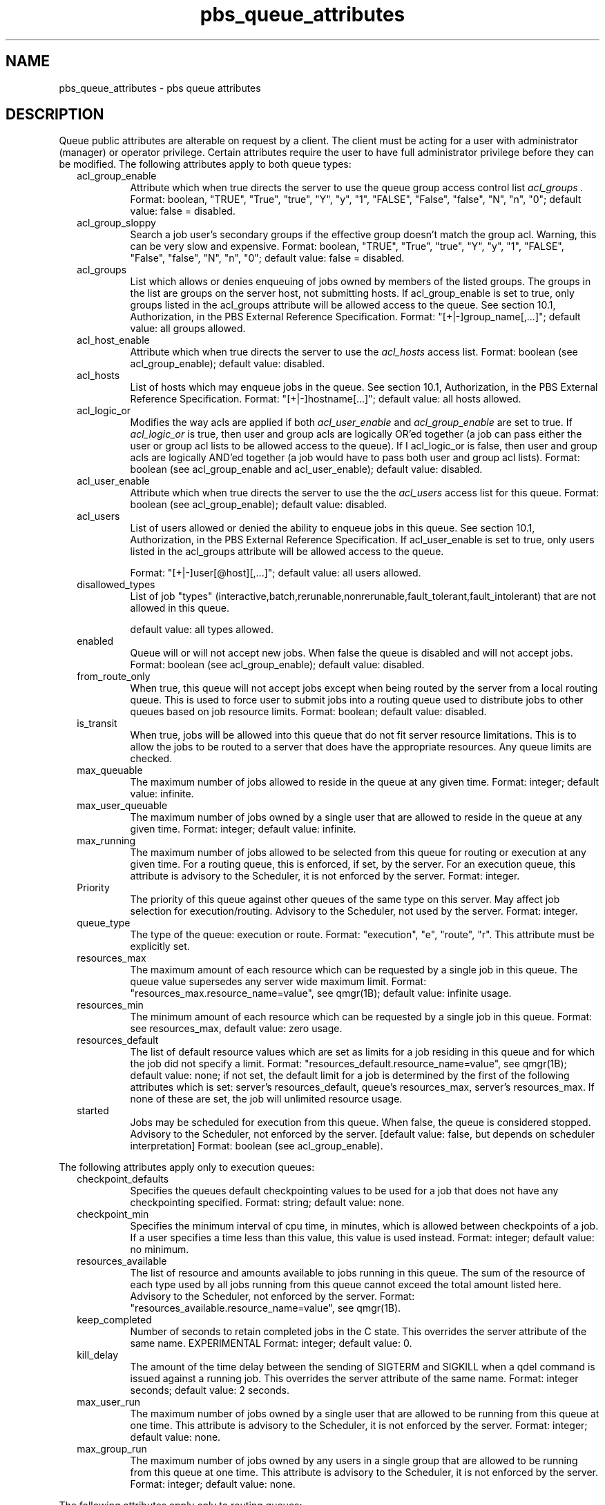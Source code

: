 .\"         OpenPBS (Portable Batch System) v2.3 Software License
.\" 
.\" Copyright (c) 1999-2000 Veridian Information Solutions, Inc.
.\" All rights reserved.
.\" 
.\" ---------------------------------------------------------------------------
.\" For a license to use or redistribute the OpenPBS software under conditions
.\" other than those described below, or to purchase support for this software,
.\" please contact Veridian Systems, PBS Products Department ("Licensor") at:
.\" 
.\"    www.OpenPBS.org  +1 650 967-4675                  sales@OpenPBS.org
.\"                        877 902-4PBS (US toll-free)
.\" ---------------------------------------------------------------------------
.\" 
.\" This license covers use of the OpenPBS v2.3 software (the "Software") at
.\" your site or location, and, for certain users, redistribution of the
.\" Software to other sites and locations.  Use and redistribution of
.\" OpenPBS v2.3 in source and binary forms, with or without modification,
.\" are permitted provided that all of the following conditions are met.
.\" After December 31, 2001, only conditions 3-6 must be met:
.\" 
.\" 1. Commercial and/or non-commercial use of the Software is permitted
.\"    provided a current software registration is on file at www.OpenPBS.org.
.\"    If use of this software contributes to a publication, product, or service
.\"    proper attribution must be given; see www.OpenPBS.org/credit.html
.\" 
.\" 2. Redistribution in any form is only permitted for non-commercial,
.\"    non-profit purposes.  There can be no charge for the Software or any
.\"    software incorporating the Software.  Further, there can be no
.\"    expectation of revenue generated as a consequence of redistributing
.\"    the Software.
.\" 
.\" 3. Any Redistribution of source code must retain the above copyright notice
.\"    and the acknowledgment contained in paragraph 6, this list of conditions
.\"    and the disclaimer contained in paragraph 7.
.\" 
.\" 4. Any Redistribution in binary form must reproduce the above copyright
.\"    notice and the acknowledgment contained in paragraph 6, this list of
.\"    conditions and the disclaimer contained in paragraph 7 in the
.\"    documentation and/or other materials provided with the distribution.
.\" 
.\" 5. Redistributions in any form must be accompanied by information on how to
.\"    obtain complete source code for the OpenPBS software and any
.\"    modifications and/or additions to the OpenPBS software.  The source code
.\"    must either be included in the distribution or be available for no more
.\"    than the cost of distribution plus a nominal fee, and all modifications
.\"    and additions to the Software must be freely redistributable by any party
.\"    (including Licensor) without restriction.
.\" 
.\" 6. All advertising materials mentioning features or use of the Software must
.\"    display the following acknowledgment:
.\" 
.\"     "This product includes software developed by NASA Ames Research Center,
.\"     Lawrence Livermore National Laboratory, and Veridian Information
.\"     Solutions, Inc.
.\"     Visit www.OpenPBS.org for OpenPBS software support,
.\"     products, and information."
.\" 
.\" 7. DISCLAIMER OF WARRANTY
.\" 
.\" THIS SOFTWARE IS PROVIDED "AS IS" WITHOUT WARRANTY OF ANY KIND. ANY EXPRESS
.\" OR IMPLIED WARRANTIES, INCLUDING, BUT NOT LIMITED TO, THE IMPLIED WARRANTIES
.\" OF MERCHANTABILITY, FITNESS FOR A PARTICULAR PURPOSE, AND NON-INFRINGEMENT
.\" ARE EXPRESSLY DISCLAIMED.
.\" 
.\" IN NO EVENT SHALL VERIDIAN CORPORATION, ITS AFFILIATED COMPANIES, OR THE
.\" U.S. GOVERNMENT OR ANY OF ITS AGENCIES BE LIABLE FOR ANY DIRECT OR INDIRECT,
.\" INCIDENTAL, SPECIAL, EXEMPLARY, OR CONSEQUENTIAL DAMAGES (INCLUDING, BUT NOT
.\" LIMITED TO, PROCUREMENT OF SUBSTITUTE GOODS OR SERVICES; LOSS OF USE, DATA,
.\" OR PROFITS; OR BUSINESS INTERRUPTION) HOWEVER CAUSED AND ON ANY THEORY OF
.\" LIABILITY, WHETHER IN CONTRACT, STRICT LIABILITY, OR TORT (INCLUDING
.\" NEGLIGENCE OR OTHERWISE) ARISING IN ANY WAY OUT OF THE USE OF THIS SOFTWARE,
.\" EVEN IF ADVISED OF THE POSSIBILITY OF SUCH DAMAGE.
.\" 
.\" This license will be governed by the laws of the Commonwealth of Virginia,
.\" without reference to its choice of law rules.
.if \n(Pb .ig Iq
.\" for man page
.TH pbs_queue_attributes 7B "" Local PBS
.\"         OpenPBS (Portable Batch System) v2.3 Software License
.\" 
.\" Copyright (c) 1999-2000 Veridian Information Solutions, Inc.
.\" All rights reserved.
.\" 
.\" ---------------------------------------------------------------------------
.\" For a license to use or redistribute the OpenPBS software under conditions
.\" other than those described below, or to purchase support for this software,
.\" please contact Veridian Systems, PBS Products Department ("Licensor") at:
.\" 
.\"    www.OpenPBS.org  +1 650 967-4675                  sales@OpenPBS.org
.\"                        877 902-4PBS (US toll-free)
.\" ---------------------------------------------------------------------------
.\" 
.\" This license covers use of the OpenPBS v2.3 software (the "Software") at
.\" your site or location, and, for certain users, redistribution of the
.\" Software to other sites and locations.  Use and redistribution of
.\" OpenPBS v2.3 in source and binary forms, with or without modification,
.\" are permitted provided that all of the following conditions are met.
.\" After December 31, 2001, only conditions 3-6 must be met:
.\" 
.\" 1. Commercial and/or non-commercial use of the Software is permitted
.\"    provided a current software registration is on file at www.OpenPBS.org.
.\"    If use of this software contributes to a publication, product, or service
.\"    proper attribution must be given; see www.OpenPBS.org/credit.html
.\" 
.\" 2. Redistribution in any form is only permitted for non-commercial,
.\"    non-profit purposes.  There can be no charge for the Software or any
.\"    software incorporating the Software.  Further, there can be no
.\"    expectation of revenue generated as a consequence of redistributing
.\"    the Software.
.\" 
.\" 3. Any Redistribution of source code must retain the above copyright notice
.\"    and the acknowledgment contained in paragraph 6, this list of conditions
.\"    and the disclaimer contained in paragraph 7.
.\" 
.\" 4. Any Redistribution in binary form must reproduce the above copyright
.\"    notice and the acknowledgment contained in paragraph 6, this list of
.\"    conditions and the disclaimer contained in paragraph 7 in the
.\"    documentation and/or other materials provided with the distribution.
.\" 
.\" 5. Redistributions in any form must be accompanied by information on how to
.\"    obtain complete source code for the OpenPBS software and any
.\"    modifications and/or additions to the OpenPBS software.  The source code
.\"    must either be included in the distribution or be available for no more
.\"    than the cost of distribution plus a nominal fee, and all modifications
.\"    and additions to the Software must be freely redistributable by any party
.\"    (including Licensor) without restriction.
.\" 
.\" 6. All advertising materials mentioning features or use of the Software must
.\"    display the following acknowledgment:
.\" 
.\"     "This product includes software developed by NASA Ames Research Center,
.\"     Lawrence Livermore National Laboratory, and Veridian Information
.\"     Solutions, Inc.
.\"     Visit www.OpenPBS.org for OpenPBS software support,
.\"     products, and information."
.\" 
.\" 7. DISCLAIMER OF WARRANTY
.\" 
.\" THIS SOFTWARE IS PROVIDED "AS IS" WITHOUT WARRANTY OF ANY KIND. ANY EXPRESS
.\" OR IMPLIED WARRANTIES, INCLUDING, BUT NOT LIMITED TO, THE IMPLIED WARRANTIES
.\" OF MERCHANTABILITY, FITNESS FOR A PARTICULAR PURPOSE, AND NON-INFRINGEMENT
.\" ARE EXPRESSLY DISCLAIMED.
.\" 
.\" IN NO EVENT SHALL VERIDIAN CORPORATION, ITS AFFILIATED COMPANIES, OR THE
.\" U.S. GOVERNMENT OR ANY OF ITS AGENCIES BE LIABLE FOR ANY DIRECT OR INDIRECT,
.\" INCIDENTAL, SPECIAL, EXEMPLARY, OR CONSEQUENTIAL DAMAGES (INCLUDING, BUT NOT
.\" LIMITED TO, PROCUREMENT OF SUBSTITUTE GOODS OR SERVICES; LOSS OF USE, DATA,
.\" OR PROFITS; OR BUSINESS INTERRUPTION) HOWEVER CAUSED AND ON ANY THEORY OF
.\" LIABILITY, WHETHER IN CONTRACT, STRICT LIABILITY, OR TORT (INCLUDING
.\" NEGLIGENCE OR OTHERWISE) ARISING IN ANY WAY OUT OF THE USE OF THIS SOFTWARE,
.\" EVEN IF ADVISED OF THE POSSIBILITY OF SUCH DAMAGE.
.\" 
.\" This license will be governed by the laws of the Commonwealth of Virginia,
.\" without reference to its choice of law rules.
.\" The following macros defination, Sh and Sx, are used to allow
.\" PBS man pages to be formatted with either -man macros or 
.\" be included in the PBS ERS which is formatted with -ms.
.\" 
.\" The presence of the register Pb defined as non zero will trigger
.\" the use of the Sx alternate form.  Otherwise the standard -man
.\" SH is used.
.\"
.de Sh
.ie \n(Pb .Sx \\$1 \\$2 \\$3 \\$4 \\$5 \\$6
.el .SH \\$1 \\$2 \\$3 \\$4 \\$5 \\$6
..
.\"
.de Sx
.RE
.sp
.B
\\$1 \\$2 \\$3 \\$4 \\$5 \\$6
.br
.RS
.R
..
.\"
.\" end of special PBS man/ERS macros
.\" --
.\" The following macros are style for object names and values.
.de Ar		\" command/function arguments and operands (italic)
.ft 2
.if \\n(.$>0 \&\\$1\f1\\$2
..
.de Av		\" data item values  (Helv)
.if  \n(Pb .ft 6
.if !\n(Pb .ft 3
.ps -1
.if \\n(.$>0 \&\\$1\s+1\f1\\$2
..
.de At		\" attribute and data item names (Helv Bold)
.if  \n(Pb .ft 6
.if !\n(Pb .ft 2
.ps -1
.if \\n(.$>0 \&\\$1\s+1\f1\\$2
..
.de Ty		\" Type-ins and examples (typewritter)
.if  \n(Pb .ft 5
.if !\n(Pb .ft 3
.if \\n(.$>0 \&\\$1\f1\\$2
..
.de Er		\" Error values ( [Helv] )
.if  \n(Pb .ft 6
.if !\n(Pb .ft 3
\&\s-1[\^\\$1\^]\s+1\f1\\$2
..
.de Sc		\" Symbolic constants ( {Helv} )
.if  \n(Pb .ft 6
.if !\n(Pb .ft 3
\&\s-1{\^\\$1\^}\s+1\f1\\$2
..
.de Al		\" Attribute list item, like .IP but set font and size
.if !\n(Pb .ig Ig
.ft 6
.IP "\&\s-1\\$1\s+1\f1"
.Ig
.if  \n(Pb .ig Ig
.ft 2
.IP "\&\\$1\s+1\f1"
.Ig
..
.\" the following pair of macros are used to bracket sections of code
.de Cs
.ft 5
.nf
..
.de Ce
.sp
.fi
.ft 1
..
.if !\n(Pb .ig Ig
.\" define sting Ji as section heading for Job Ids
.ds Ji 2.7.6
.\" define sting Di as section heading for Destination Ids
.ds Di 2.7.3
.\" define sting Si as section heading for Default Server
.ds Si 2.7.4
.Ig
.\" End of macros 
.SH NAME
pbs_queue_attributes \- pbs queue attributes
.SH DESCRIPTION
.Iq
.if !\n(Pb .ig Ig
.\" for ers
.NH 3
.Tc Queue Public Attributes
.Ig
.LP
Queue public attributes are alterable on request by a client.  The client must
be acting for a user with administrator (manager) or operator privilege.
Certain attributes require the user to have full administrator privilege
before they can be modified.
The following attributes apply to both queue types:
.RS .25i
.Al acl_group_enable
Attribute which when true directs the server to use the queue group
access control list
.I acl_groups .
Format: boolean, "TRUE", "True", "true", "Y", "y", "1", "FALSE", "False",
"false", "N", "n", "0"; default value: false = disabled.
.if !\n(Pb .ig Ig
[internal type: boolean]
.Ig
.Al acl_group_sloppy
Search a job user's secondary groups if the effective group doesn't match the group acl.
Warning, this can be very slow and expensive.
Format: boolean, "TRUE", "True", "true", "Y", "y", "1", "FALSE", "False",
"false", "N", "n", "0"; default value: false = disabled.
.if !\n(Pb .ig Ig
[internal type: boolean]
.Ig
.Al acl_groups
List which allows or denies enqueuing of jobs owned by members of the listed
groups.  The groups in the list are groups on the server host, not submitting
hosts.  If acl_group_enable is set to true, only groups listed in the acl_groups attribute will be allowed access to the queue.
See section 10.1, Authorization, in the PBS External Reference Specification.
Format: "[+|-]group_name[,...]"; default value: all groups allowed.
.if !\n(Pb .ig Ig
[internal type: access control list]
.Ig
.Al acl_host_enable
Attribute which when true directs the server to use the 
.I acl_hosts
access list.
Format: boolean (see acl_group_enable); default value: disabled.
.if !\n(Pb .ig Ig
[internal type: boolean]
.Ig
.Al acl_hosts
List of hosts which may enqueue jobs in the queue.
See section 10.1, Authorization, in the PBS External Reference Specification.
Format: "[+|-]hostname[...]"; default value: all hosts allowed.
.if !\n(Pb .ig Ig
[internal type: access control list]
.Ig
.Al acl_logic_or
Modifies the way acls are applied if both
.I
acl_user_enable
and
.I acl_group_enable
are set to true.  If
.I acl_logic_or
is true, then user and group acls are
logically OR'ed together (a job can pass either the user or group acl lists to
be allowed access to the queue).  If
I acl_logic_or
is false, then user and group
acls are logically AND'ed together (a job would have to pass both user and
group acl lists).
Format: boolean (see acl_group_enable and acl_user_enable); default value:
disabled.
.if !\n(Pb .ig Ig
[internal type: boolean]
.Ig
.Al acl_user_enable
Attribute which when true directs the server to use the the
.I acl_users
access list for this queue.
Format: boolean (see acl_group_enable); default value: disabled.
.if !\n(Pb .ig Ig
[internal type: boolean]
.Ig
.Al acl_users
List of users allowed or denied the ability to enqueue jobs in this queue.
See section 10.1, Authorization, in the PBS External Reference Specification.  If acl_user_enable is set to true, only users listed in the acl_groups attribute will be allowed access to the queue.

Format: "[+|-]user[@host][,...]";
default value: all users allowed.
.if !\n(Pb .ig Ig
[internal type:  access control list]
.Ig
.Al disallowed_types
List of job "types" (interactive,batch,rerunable,nonrerunable,fault_tolerant,fault_intolerant) that are not allowed in this queue.

default value: all types allowed.
.if !\n(Pb .ig Ig
[internal type: access control list]
.Ig
.Al enabled
Queue will or will not accept new jobs.  When false the queue is \*Qdisabled\*U
and will not accept jobs.  Format: boolean (see acl_group_enable);
default value: disabled.
.if !\n(Pb .ig Ig
[internal type: boolean]
.Ig
.Al from_route_only
When true, this queue will not accept jobs except when being routed by
the server from a local routing queue.  This is used to force user to
submit jobs into a routing queue used to distribute jobs to other queues
based on job resource limits.  Format: boolean; default value: disabled.
.if !\n(Pb .ig Ig
[internal type: boolean]
.Ig
.Al is_transit
When true, jobs will be allowed into this queue that do not fit server 
resource limitations. This is to allow the jobs to be routed to a server that 
does have the appropriate resources.  Any queue limits are checked.
.if !\n(Pb .ig Ig
[internal type: boolean]
.Ig
.Al max_queuable
The maximum number of jobs allowed to reside in the queue at any given time.
Format: integer; default value: infinite.
.if !\n(Pb .ig Ig
[internal type: integer]
.Ig
.Al max_user_queuable
The maximum number of jobs owned by a single user that are allowed to reside 
in the queue at any given time.
Format: integer; default value: infinite.
.if !\n(Pb .ig Ig
[internal type: integer]
.Ig
.Al max_running
The maximum number of jobs allowed to be selected from this queue for routing
or execution at any given time.  For a routing queue, this is enforced, if 
set, by the server.  For an execution queue, this attribute is advisory to 
the Scheduler, it is not enforced by the server.  Format: integer.
.if !\n(Pb .ig Ig
[internal type: integer]
.Ig
.Al Priority
The priority of this queue against other queues of the same type on this
server.  May affect job selection for execution/routing.  Advisory to the
Scheduler, not used by the server.  Format: integer.
.if !\n(Pb .ig Ig
[internal type: integer]
.Ig
.Al queue_type
The type of the queue: execution or route.
Format: "execution", "e", "route", "r".
This attribute must be explicitly set.
.if !\n(Pb .ig Ig
[internal type: string]
.Ig
.Al resources_max
The maximum amount of each resource which can be requested by a single job
in this queue.  The queue value supersedes any server wide maximum limit.
Format: "resources_max.resource_name=value", see qmgr(1B);
default value: infinite usage.
.if !\n(Pb .ig Ig
[internal type: resource]
.Ig
.Al resources_min
The minimum amount of each resource which can be requested by a single job
in this queue.
Format: see resources_max, default value: zero usage.
.if !\n(Pb .ig Ig
[internal type: resource]
.Ig
.Al resources_default
The list of default resource values which are set as limits for a job 
residing in this queue and for which the job did not specify a limit.
Format: "resources_default.resource_name=value", see qmgr(1B);
default value: none;  if not set, the default limit for a job is determined by
the first of the following attributes which is set: server's resources_default,
queue's resources_max, server's resources_max.  If none of these are set, the
job will unlimited resource usage.
.if !\n(Pb .ig Ig
[internal type: resource]
.Ig
.Al started\ 
Jobs may be scheduled for execution from this queue.
When false, the queue is considered \*Qstopped.\*U
Advisory to the Scheduler, not enforced by the server.
[default value: false, but depends on scheduler interpretation]
Format: boolean (see acl_group_enable).
.if !\n(Pb .ig Ig
[internal type: boolean]
.Ig
.RE
.LP
The following attributes apply only to execution queues:
.RS .25i
.Al "checkpoint_defaults"
Specifies the queues default checkpointing values to be used for a job that does
not have any checkpointing specified.  Format: string;
default value: none.
.if !\n(Pb .ig Ig
[internal type: string]
.Ig
.Al "checkpoint_min"
Specifies the minimum interval of cpu time, in minutes, which is allowed
between checkpoints of a job.  If a user specifies a time less than this
value, this value is used instead.  Format: integer;
default value: no minimum.
.if !\n(Pb .ig Ig
[internal type: integer]
.Ig
.Al resources_available
The list of resource and amounts available to jobs running in this queue.
The sum of the resource of each type used by all jobs running from this queue
cannot exceed the total amount listed here.
Advisory to the Scheduler, not enforced by the server.
Format: "resources_available.resource_name=value", see qmgr(1B).
.if !\n(Pb .ig Ig
[internal type: resource]
.Ig
.Al keep_completed
Number of seconds to retain completed jobs in the C state.  This overrides
the server attribute of the same name.  EXPERIMENTAL
Format: integer; default value: 0.
.if !\n(Pb .ig Ig
[internal type: integer]
.Ig
.Al kill_delay
The amount of the time delay between the sending of SIGTERM and SIGKILL
when a qdel command is issued against a running job.  This overrides the
server attribute of the same name. Format: integer
seconds; default value: 2 seconds.
.if !\n(Pb .ig Ig
[internal type: integer]
.Ig
.Al max_user_run
The maximum number of jobs owned by a single user that are allowed to be 
running from this queue at one time.  This attribute is advisory to the
Scheduler, it is not enforced by the server.  Format: integer; default
value: none.
.if !\n(Pb .ig Ig
[internal type: integer]
.Ig
.Al max_group_run
The maximum number of jobs owned by any users in a single group that are
allowed to be running from this queue at one time.
This attribute is advisory to the Scheduler, it is not enforced by the server.
Format: integer; default value: none.
.if !\n(Pb .ig Ig
[internal type: integer]
.Ig
.RE
.LP
The following attributes apply only to routing queues:
.RS .25i
.Al route_destinations
The list of destinations to which jobs may be routed.
[default value: none, should be set to at least one valid destination]
.if !\n(Pb .ig Ig
[internal type: array of strings]
.Ig
.Al alt_router
If true, an site supplied, alternative job router function is used to determine
the destination for routing jobs from this queue.  Otherwise, the default,
round-robin router is used.
Format: boolean (see acl_group_enable); default value: false.
.if !\n(Pb .ig Ig
[internal type: boolean]
.Ig
.Al route_held_jobs
If true, jobs with a hold type set may be routed from this queue.  If false,
held jobs are not to be routed.
Format: boolean (see acl_group_enable); default value: false.
.if !\n(Pb .ig Ig
[internal type: boolean]
.Ig
.Al route_waiting_jobs
If true, jobs with a future 
.At execution_time
attribute may be routed from this queue.  If false,
they are not to be routed.
Format: boolean (see acl_group_enable); default value: false.
.if !\n(Pb .ig Ig
[internal type: boolean]
.Ig
.Al route_retry_time
Time delay between route retries.  Typically used when the network between
servers is down.  Format: integer seconds; default value:
.Sc PBS_NET_RETRY_TIME
(30 seconds).
.if !\n(Pb .ig Ig
[internal type: integer]
.Ig
.Al route_lifetime
The maximum time a job is allowed to exist in a routing queue.  If the job
cannot be routed in this amount of time, the job is aborted.
If unset or set to a value of zero (0), the lifetime is infinite.
Format: integer seconds; default infinite.
.if !\n(Pb .ig Ig
[internal type: integer]
.Ig
.RE
.if !\n(Pb .ig Ig
.\" ers only
.NH 3
.Tc Queue Read-Only Attributes
.Ig
.LP
The following data items are read-only attributes of the queue.
They are visible to but cannot be changed by clients.
.LP
Items which apply to all types of queues are:
.RS .25i
.Al total_jobs
The number of jobs currently residing in the queue.
.if !\n(Pb .ig Ig
[internal type: integer]
.Ig
.Al state_count
The total number of jobs currently residing in the queue in each state.
.if !\n(Pb .ig Ig
[internal type: special, array of integers]
.Ig
.RE
.LP
These read-only attributes only apply to execution queues:
.RS .25i
.Al resources_assigned
The total amount of certain types of resources allocated to jobs running
from this queue.
.if !\n(Pb .ig Ig
[internal type: resource]
.Ig 
.RE
.if \n(Pb .ig Ig
.\" man page only
.SH SEE ALSO
the PBS ERS, qmgr(1B), pbs_resources(7B)
.Ig
